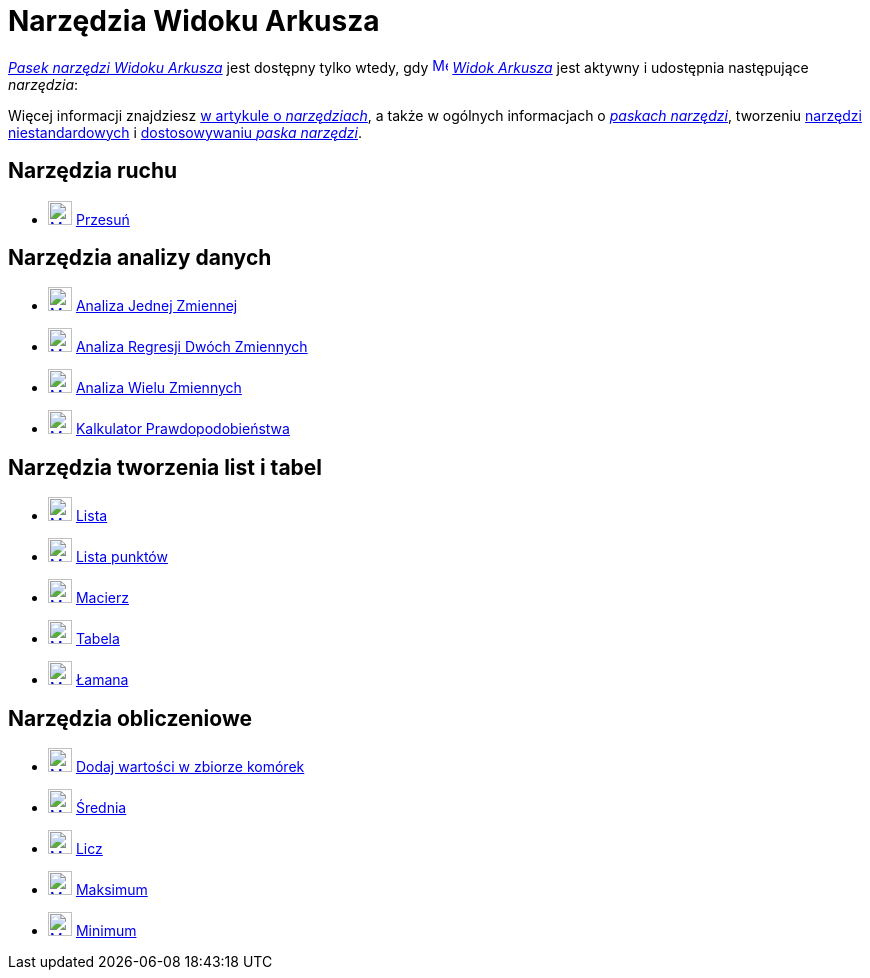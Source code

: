 = Narzędzia Widoku Arkusza
:page-en: tools/Spreadsheet_Tools
ifdef::env-github[:imagesdir: /en/modules/ROOT/assets/images]

xref:/Widok_Arkusza.adoc[_Pasek narzędzi Widoku Arkusza_] jest dostępny tylko wtedy, gdy
xref:/Widok_Arkusza.adoc[image:16px-Menu_view_spreadsheet.svg.png[Menu view spreadsheet.svg,width=16,height=16]]
_xref:/Widok_Arkusza.adoc[Widok Arkusza]_ jest aktywny i udostępnia następujące _narzędzia_: 

Więcej informacji znajdziesz xref:/Narzędzia.adoc[w artykule o _narzędziach_],
a także w ogólnych informacjach o xref:/Pasek_Narzędzi.adoc[_paskach narzędzi_], tworzeniu xref:/tools/Narzędzia_niestandardowe.adoc[narzędzi niestandardowych] 
i xref:/Pasek_Narzędzi.adoc[dostosowywaniu _paska narzędzi_].

== Narzędzia ruchu

* xref:/tools/Przesuń.adoc[image:24px-Mode_move.svg.png[Mode move.svg,width=24,height=24]] xref:/tools/Przesuń.adoc[Przesuń]

== Narzędzia analizy danych

* xref:/tools/Analiza_Jednej_Zmiennej.adoc[image:24px-Mode_onevarstats.svg.png[Mode onevarstats.svg,width=24,height=24]]
xref:/tools/Analiza_Jednej_Zmiennej.adoc[Analiza Jednej Zmiennej]
* xref:/tools/Analiza_Regresji_Dwóch_Zmiennych.adoc[image:24px-Mode_twovarstats.svg.png[Mode
twovarstats.svg,width=24,height=24]] xref:/tools/Analiza_Regresji_Dwóch_Zmiennych.adoc[Analiza Regresji Dwóch Zmiennych]
* xref:/tools/Analiza_Wielu_Zmiennych.adoc[image:24px-Mode_multivarstats.svg.png[Mode
multivarstats.svg,width=24,height=24]] xref:/tools/Analiza_Wielu_Zmiennych.adoc[Analiza Wielu Zmiennych]
* xref:/Kalkulator_Prawdopodobieństwa.adoc[image:24px-Mode_probabilitycalculator.svg.png[Mode
probabilitycalculator.svg,width=24,height=24]] xref:/Kalkulator_Prawdopodobieństwa.adoc[Kalkulator Prawdopodobieństwa]

== Narzędzia tworzenia list i tabel

* xref:/tools/Lista.adoc[image:24px-Mode_createlist.svg.png[Mode createlist.svg,width=24,height=24]]
xref:/tools/Lista.adoc[Lista]
* xref:/tools/Lista_punktów.adoc[image:24px-Mode_createlistofpoints.svg.png[Mode
createlistofpoints.svg,width=24,height=24]] xref:/tools/Lista_punktów.adoc[Lista punktów]
* xref:/tools/Macierz.adoc[image:24px-Mode_creatematrix.svg.png[Mode creatematrix.svg,width=24,height=24]]
xref:/tools/Macierz.adoc[Macierz]
* xref:/tools/Tabela.adoc[image:24px-Mode_createtable.svg.png[Mode createtable.svg,width=24,height=24]]
xref:/tools/Tabela.adoc[Tabela]
* xref:/tools/Łamana.adoc[image:24px-Mode_createpolyline.svg.png[Mode createpolyline.svg,width=24,height=24]]
xref:/tools/Łamana.adoc[Łamana]

== Narzędzia obliczeniowe

* xref:/tools/Dodaj_wartości_w_zbiorze_komórek.adoc[image:24px-Mode_sumcells.svg.png[Mode sumcells.svg,width=24,height=24]] xref:/tools/Dodaj_wartości_w_zbiorze_komórek.adoc[Dodaj wartości w zbiorze komórek]
* xref:/tools/Średnia.adoc[image:24px-Mode_meancells.svg.png[Mode meancells.svg,width=24,height=24]]
xref:/tools/Średnia.adoc[Średnia]
* xref:/tools/Licz.adoc[image:24px-Mode_countcells.svg.png[Mode countcells.svg,width=24,height=24]]
xref:/tools/Licz.adoc[Licz]
* xref:/tools/Maksimum.adoc[image:24px-Mode_maxcells.svg.png[Mode maxcells.svg,width=24,height=24]]
xref:/tools/Maksimum.adoc[Maksimum]
* xref:/tools/Minimum.adoc[image:24px-Mode_mincells.svg.png[Mode mincells.svg,width=24,height=24]]
xref:/tools/Minimum.adoc[Minimum]
